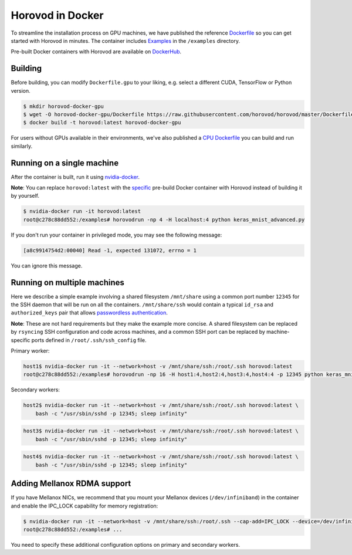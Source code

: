 .. inclusion-marker-start-do-not-remove

Horovod in Docker
=================

To streamline the installation process on GPU machines, we have published the reference `Dockerfile <https://github.com/horovod/horovod/blob/master/Dockerfile.gpu>`__ so
you can get started with Horovod in minutes. The container includes `Examples <https://github.com/horovod/horovod/tree/master/examples>`__ in the ``/examples``
directory.

Pre-built Docker containers with Horovod are available on `DockerHub <https://hub.docker.com/r/horovod/horovod>`__.


Building
~~~~~~~~
Before building, you can modify ``Dockerfile.gpu`` to your liking, e.g. select a different CUDA, TensorFlow or Python version.

.. code-block:: bash

    $ mkdir horovod-docker-gpu
    $ wget -O horovod-docker-gpu/Dockerfile https://raw.githubusercontent.com/horovod/horovod/master/Dockerfile.gpu
    $ docker build -t horovod:latest horovod-docker-gpu

For users without GPUs available in their environments, we've also published a `CPU Dockerfile <https://github.com/horovod/horovod/blob/master/Dockerfile.cpu>`__
you can build and run similarly.


Running on a single machine
~~~~~~~~~~~~~~~~~~~~~~~~~~~
After the container is built, run it using `nvidia-docker <https://github.com/NVIDIA/nvidia-docker>`__.

**Note**: You can replace ``horovod:latest`` with the `specific <https://hub.docker.com/r/horovod/horovod/tags>`__ pre-build
Docker container with Horovod instead of building it by yourself.

.. code-block:: bash

    $ nvidia-docker run -it horovod:latest
    root@c278c88dd552:/examples# horovodrun -np 4 -H localhost:4 python keras_mnist_advanced.py


If you don't run your container in privileged mode, you may see the following message:

.. code-block:: bash

    [a8c9914754d2:00040] Read -1, expected 131072, errno = 1


You can ignore this message.


Running on multiple machines
~~~~~~~~~~~~~~~~~~~~~~~~~~~~
Here we describe a simple example involving a shared filesystem ``/mnt/share`` using a common port number ``12345`` for the SSH
daemon that will be run on all the containers. ``/mnt/share/ssh`` would contain a typical ``id_rsa`` and ``authorized_keys``
pair that allows `passwordless authentication <http://www.linuxproblem.org/art_9.html>`__.

**Note**: These are not hard requirements but they make the example more concise. A shared filesystem can be replaced by ``rsyncing``
SSH configuration and code across machines, and a common SSH port can be replaced by machine-specific ports
defined in ``/root/.ssh/ssh_config`` file.

Primary worker:

.. code-block:: bash

    host1$ nvidia-docker run -it --network=host -v /mnt/share/ssh:/root/.ssh horovod:latest
    root@c278c88dd552:/examples# horovodrun -np 16 -H host1:4,host2:4,host3:4,host4:4 -p 12345 python keras_mnist_advanced.py


Secondary workers:

.. code-block:: bash

    host2$ nvidia-docker run -it --network=host -v /mnt/share/ssh:/root/.ssh horovod:latest \
        bash -c "/usr/sbin/sshd -p 12345; sleep infinity"


.. code-block:: bash

    host3$ nvidia-docker run -it --network=host -v /mnt/share/ssh:/root/.ssh horovod:latest \
        bash -c "/usr/sbin/sshd -p 12345; sleep infinity"


.. code-block:: bash

    host4$ nvidia-docker run -it --network=host -v /mnt/share/ssh:/root/.ssh horovod:latest \
        bash -c "/usr/sbin/sshd -p 12345; sleep infinity"


Adding Mellanox RDMA support
~~~~~~~~~~~~~~~~~~~~~~~~~~~~
If you have Mellanox NICs, we recommend that you mount your Mellanox devices (``/dev/infiniband``) in the container
and enable the IPC_LOCK capability for memory registration:

.. code-block:: bash

   $ nvidia-docker run -it --network=host -v /mnt/share/ssh:/root/.ssh --cap-add=IPC_LOCK --device=/dev/infiniband horovod:latest 
   root@c278c88dd552:/examples# ...


You need to specify these additional configuration options on primary and secondary workers.


.. inclusion-marker-end-do-not-remove
